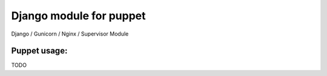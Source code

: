 Django  module for puppet
============================

Django / Gunicorn / Nginx / Supervisor Module



Puppet usage:
-------------

TODO

